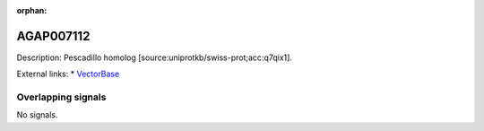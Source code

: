 :orphan:

AGAP007112
=============





Description: Pescadillo homolog [source:uniprotkb/swiss-prot;acc:q7qix1].

External links:
* `VectorBase <https://www.vectorbase.org/Anopheles_gambiae/Gene/Summary?g=AGAP007112>`_

Overlapping signals
-------------------



No signals.


